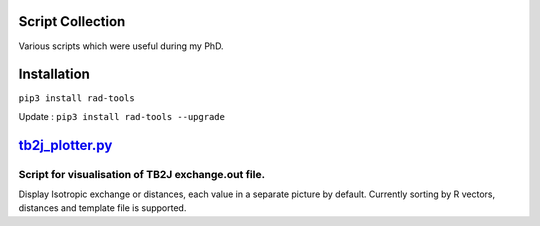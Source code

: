 Script Collection
=================
Various scripts which were useful during my PhD.

Installation
============
``pip3 install rad-tools``

Update : ``pip3 install rad-tools --upgrade``

`tb2j_plotter.py <https://github.com/adrybakov/rad-tools/blob/master/doc/tb2j_plotter.rst>`_
============================================================================================
Script for visualisation of TB2J exchange.out file.
---------------------------------------------------

Display Isotropic exchange or distances, each value in a separate picture 
by default. Currently sorting by R vectors, distances and template file 
is supported.
